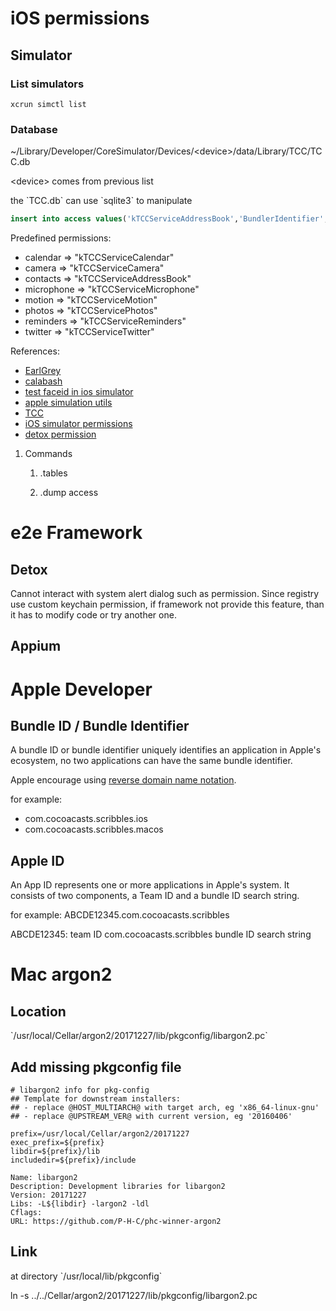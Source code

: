 * iOS permissions
** Simulator
*** List simulators

    #+BEGIN_SRC shell
    xcrun simctl list
    #+END_SRC

*** Database

    ~/Library/Developer/CoreSimulator/Devices/<device>/data/Library/TCC/TCC.db

    <device> comes from previous list

    the `TCC.db` can use `sqlite3` to manipulate

    #+BEGIN_SRC sqlite
    insert into access values('kTCCServiceAddressBook','BundlerIdentifier', 0, 1, 0, 0, 0)
    #+END_SRC

    Predefined permissions:
    - calendar   => "kTCCServiceCalendar"
    - camera     => "kTCCServiceCamera"
    - contacts   => "kTCCServiceAddressBook"
    - microphone => "kTCCServiceMicrophone"
    - motion     => "kTCCServiceMotion"
    - photos     => "kTCCServicePhotos"
    - reminders  => "kTCCServiceReminders"
    - twitter    => "kTCCServiceTwitter"

    References:
    - [[https://github.com/google/EarlGrey/issues/55][EarlGrey]]
    - [[https://github.com/calabash/run_loop/pull/391][calabash]]
    - [[https://stackoverflow.com/questions/47159066/can-we-test-face-id-in-simulator][test faceid in ios simulator]]
    - [[https://github.com/wix/AppleSimulatorUtils][apple simulation utils]]
    - [[https://stackoverflow.com/questions/28443578/ios-permission-alerts-removing-or-suppressing][TCC]]
    - [[https://www.victorsigler.com/2018/01/29/simulator-permissions.html][iOS simulator permissions]]
    - [[https://github.com/wix/detox/issues/9][detox permission]]

**** Commands

***** .tables

***** .dump access

* e2e Framework

** Detox

   Cannot interact with system alert dialog such as permission. Since
   registry use custom keychain permission, if framework not provide
   this feature, than it has to modify code or try another one.

** Appium
* Apple Developer

** Bundle ID / Bundle Identifier

   A bundle ID or bundle identifier uniquely identifies an application
   in Apple's ecosystem, no two applications can have the same bundle
   identifier.

   Apple encourage using [[https://en.wikipedia.org/wiki/Reverse_domain_name_notation][reverse domain name notation]].

   for example:
   - com.cocoacasts.scribbles.ios
   - com.cocoacasts.scribbles.macos

** Apple ID

   An App ID represents one or more applications in Apple's system. It
   consists of two components, a Team ID and a bundle ID search
   string.

   for example: ABCDE12345.com.cocoacasts.scribbles

   ABCDE12345: team ID
   com.cocoacasts.scribbles bundle ID search string

* Mac argon2

** Location

   `/usr/local/Cellar/argon2/20171227/lib/pkgconfig/libargon2.pc`

** Add missing pkgconfig file

   #+BEGIN_SRC shell
   # libargon2 info for pkg-config
   ## Template for downstream installers:
   ## - replace @HOST_MULTIARCH@ with target arch, eg 'x86_64-linux-gnu'
   ## - replace @UPSTREAM_VER@ with current version, eg '20160406'

   prefix=/usr/local/Cellar/argon2/20171227
   exec_prefix=${prefix}
   libdir=${prefix}/lib
   includedir=${prefix}/include

   Name: libargon2
   Description: Development libraries for libargon2
   Version: 20171227
   Libs: -L${libdir} -largon2 -ldl
   Cflags:
   URL: https://github.com/P-H-C/phc-winner-argon2
   #+END_SRC

** Link

   at directory `/usr/local/lib/pkgconfig`

   ln -s ../../Cellar/argon2/20171227/lib/pkgconfig/libargon2.pc
